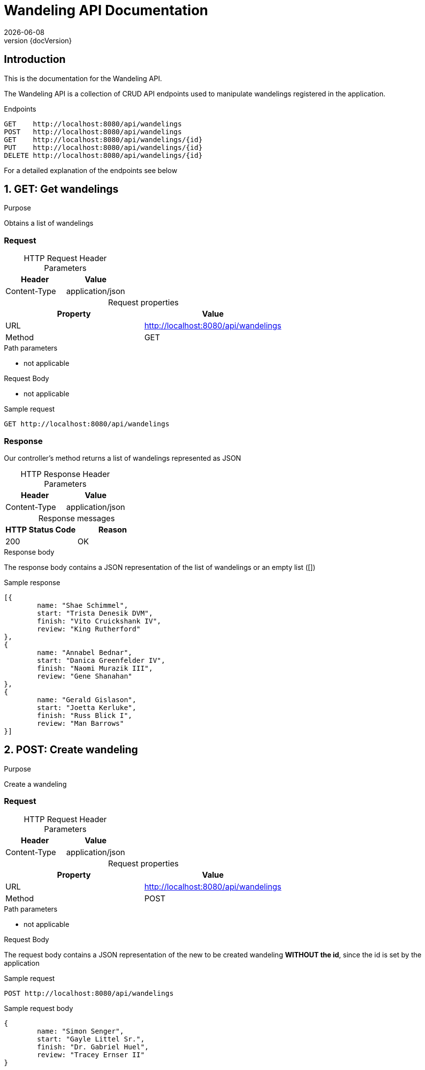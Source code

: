 :revnumber: {docVersion}
:toclevels: 1
:docinfo2:
:sectnumlevels: 1
:sectnums!:
:baseUrl: http://localhost:8080/api/wandelings

= Wandeling API Documentation
{docdate}

== Introduction

This is the documentation for the Wandeling API.

The Wandeling API is a collection of CRUD API endpoints used to manipulate wandelings registered in the application.

[source, json, options="nowrap",  subs="attributes"]
.Endpoints
----
GET    {baseUrl}
POST   {baseUrl}
GET    {baseUrl}/{id}
PUT    {baseUrl}/{id}
DELETE {baseUrl}/{id}
----

For a detailed explanation of the endpoints see below

:sectnums:

== GET: Get wandelings

.Purpose
Obtains a list of wandelings

=== Request
[caption=""]
.HTTP Request Header Parameters
|===
|Header|Value

|Content-Type|application/json
|===


[caption=""]
.Request properties
|===
|Property|Value

|URL|{baseUrl}
|Method|GET
|===

.Path parameters
* not applicable

.Request Body
* not applicable

.Sample request
[source, json, options="nowrap", subs="attributes"]
----
GET {baseUrl}
----

=== Response

Our controller's method returns a list of wandelings represented as JSON

[caption=""]
.HTTP Response Header Parameters
|===
|Header|Value

|Content-Type|application/json
|===

[caption=""]
.Response messages
|===
|HTTP Status Code |Reason

|200|OK
|===

.Response body
The response body contains a JSON representation of the list of wandelings or an empty list ([])

.Sample response
[source, json, options="nowrap"]
----
[{
	name: "Shae Schimmel", 
	start: "Trista Denesik DVM", 
	finish: "Vito Cruickshank IV", 
	review: "King Rutherford"
}, 
{
	name: "Annabel Bednar", 
	start: "Danica Greenfelder IV", 
	finish: "Naomi Murazik III", 
	review: "Gene Shanahan"
}, 
{
	name: "Gerald Gislason", 
	start: "Joetta Kerluke", 
	finish: "Russ Blick I", 
	review: "Man Barrows"
}]
----

== POST: Create wandeling

.Purpose
Create a wandeling

=== Request

[caption=""]
.HTTP Request Header Parameters
|===
|Header|Value

|Content-Type|application/json
|===


[caption=""]
.Request properties
|===
|Property|Value

|URL|{baseUrl}
|Method|POST
|===

.Path parameters
* not applicable


.Request Body
The request body contains a JSON representation of the new to be created wandeling **WITHOUT the id**, since the id is set by the application

.Sample request
[source, json, options="nowrap", subs="attributes"]
----
POST {baseUrl}
----

.Sample request body
[source, json, options="nowrap"]
----
{
	name: "Simon Senger", 
	start: "Gayle Littel Sr.", 
	finish: "Dr. Gabriel Huel", 
	review: "Tracey Ernser II"
}
----

=== Response

The response body contains a JSON representation of the created wandeling

[caption=""]
.HTTP Response Header Parameters
|===
|Header|Value

|Content-Type|application/json
|===

[caption=""]
.Response messages
|===
|HTTP Status Code |Reason

|200|OK
|===

.Response body
Our controller's method returns the created wandeling respresented as JSON **WITH the id**, since the id is NOW set by the application

.Sample response body
[source, json, options="nowrap"]
----
{
	id: 4230893041, 
	name: "Grady Oberbrunner", 
	start: "Cami Haley", 
	finish: "Ms. Neal Legros", 
	review: "Whitney Boyer"
}
----

== GET: Get wandeling

.Purpose
Obtains a specific wandeling registered in the application by it's unique identifier

=== Request

[caption=""]
.HTTP Request Header Parameters
|===
|Header|Value

|Content-Type|application/json
|===

[caption=""]
.Request properties
|===
|Property|Value

|URL|{baseUrl}/{id}
|Method|GET
|===


.Path parameters
* id: an Integer as the identifier of the wandeling to be obtained

.Request Body
* not applicable

.Sample request
[source, json, options="nowrap", subs="attributes"]
----
GET {baseUrl}/3
----

=== Response

Our controller's method returns a wandeling represented as JSON

[caption=""]
.HTTP Response Header Parameters
|===
|Header|Value

|Content-Type|application/json
|===

[caption=""]
.Response messages
|===
|HTTP Status Code |Reason

|200|OK
|404|Not found
|===

.Response body
The response body contains a JSON representation of the requested Wandeling by {id} or is empty when the Wandeling is not found

.Sample response body
[source, json, options="nowrap"]
----
{
	id: 8033321769, 
	name: "Mr. Vito Rosenbaum", 
	start: "Filiberto Jacobi", 
	finish: "Taylor Ferry", 
	review: "Horacio Rodriguez"
}
----

== PUT: Update wandeling

.Purpose
Update a wandeling

=== Request

[caption=""]
.HTTP Request Header Parameters
|===
|Header|Value

|Content-Type|application/json
|===


[caption=""]
.Request properties
|===
|Property|Value

|URL|{baseUrl}/{id}
|Method|PUT
|===

.Path parameters
* id: an Integer as the identifier of the wandeling to be updated

.Request Body
The request body contains a JSON representation of the update of the properties of the wandeling **WITHOUT the id**, since the id is sent as the Path Parameter

.Sample request
[source, json, options="nowrap", subs="attributes"]
----
PUT {baseUrl}/4
----

.Sample request body
[source, json, options="nowrap"]
----
{
	name: "Mrs. Cher Marquardt", 
	start: "Kimiko Rippin", 
	finish: "Erasmo Nolan", 
	review: "Alyce Bernhard Jr."
}
----

=== Response

Our controller's method returns the updated wandeling respresented as JSON **WITH the id**

[caption=""]
.HTTP Response Header Parameters
|===
|Header|Value

|Content-Type|application/json
|===

[caption=""]
.Response messages
|===
|HTTP Status Code |Reason

|200|OK
|404|Not found
|===

.Response body
The response body contains a JSON representation of the updated wandeling

.Sample response body
[source, json, options="nowrap"]
----
{
	id: 8661905157, 
	name: "Lanora Bogan", 
	start: "Rocky Dare", 
	finish: "Damian Jast", 
	review: "Tyler Raynor I"
}
----

== DELETE: Delete wandeling

.Purpose
Delete a specific wandeling registered in the application by it's unique identifier

=== Request

[caption=""]
.Request properties
|===
|Property|Value

|URL|{baseUrl}/{id}
|Method|DELETE
|===

.Path parameters
* id: an Integer as the identifier of the wandeling to be obtained

.Request Body
* not applicable

.Sample request
[source, json, options="nowrap",  subs="attributes"]
----
DELETE {baseUrl}/3
----

=== Response

Our controller's method returns a statuscode based on the success of the deletion

[caption=""]
.Response messages
|===
|HTTP Status Code |Reason

|204|No Content
|404|Not found
|===

.Response body
* not applicable
